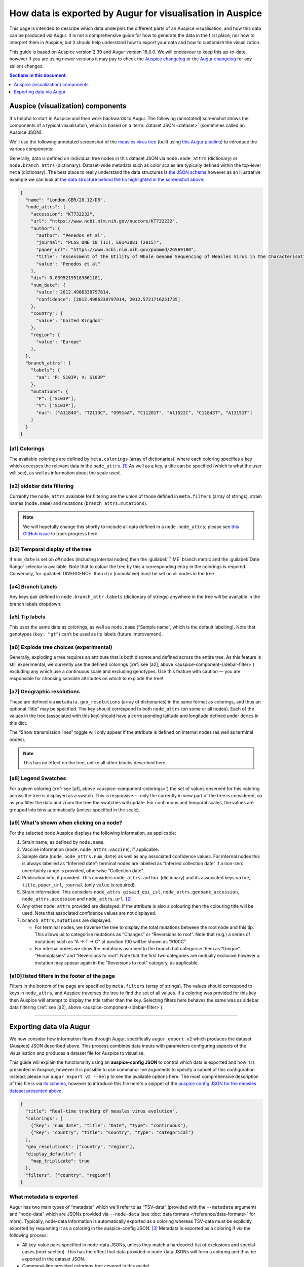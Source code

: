 ==========================================================
How data is exported by Augur for visualisation in Auspice
==========================================================

This page is intended to describe which data underpins the different parts of
an Auspice visualisation, and how this data can be produced via Augur. It is
not a comprehensive guide for how to generate the data in the first place, nor
how to interpret them in Auspice, but it should help understand how to export
your data and how to customize the visualization.

This guide is based on Auspice version 2.39 and Augur version 18.0.0. We
will endeavour to keep this up-to-date however if you are using newer
versions it may pay to check the `Auspice
changelog <https://github.com/nextstrain/auspice/blob/master/CHANGELOG.md>`__
or the `Augur changelog <https://github.com/nextstrain/augur/blob/master/CHANGES.md>`__
for any salient changes.

.. contents:: Sections in this document
  :local:
  :depth: 1

Auspice (visualization) components
----------------------------------

It's helpful to start in Auspice and then work backwards to Augur. The
following (annotated) screenshot shows the components of a typical
visualisation, which is based on a :term:`dataset JSON <dataset>` (sometimes
called an Auspice JSON).

We'll use the following annotated screenshot of the `measles virus
tree <https://nextstrain.org/measles>`__ (built using `this Augur
pipeline <https://github.com/nextstrain/measles>`__) to introduce the
various components:

.. image:: ../images/auspice-components.png
  :alt: Annotated screenshot of Auspice

Generally, data is defined on individual tree nodes in this dataset JSON
via ``node.node_attrs`` (dictionary) or ``node.branch_attrs`` (dictionary).
Dataset-wide metadata such as color scales are typically defined within the
top-level ``meta`` (dictionary). The best place to really understand the data
structures is `the JSON schema <https://nextstrain.org/schemas/dataset/v2>`__
however as an illustrative example we can look at `the data structure behind the tip
highlighted in the screenshot above <https://nextstrain.org/measles?s=London.GBR/28.12/D8>`__:

.. code-block:: json

  {
    "name": "London.GBR/28.12/D8",
    "node_attrs": {
      "accession": "KT732232",
      "url": "https://www.ncbi.nlm.nih.gov/nuccore/KT732232",
      "author": {
        "author": "Penedos et al",
        "journal": "PLoS ONE 10 (11), E0143081 (2015)",
        "paper_url": "https://www.ncbi.nlm.nih.gov/pubmed/26569100",
        "title": "Assessment of the Utility of Whole Genome Sequencing of Measles Virus in the Characterisation of Outbreaks",
        "value": "Penedos et al"
      },
      "div": 0.03952195183861181,
      "num_date": {
        "value": 2012.4986338797814,
        "confidence": [2012.4986338797814, 2012.5721716251735]
      },
      "country": {
        "value": "United Kingdom"
      },
      "region": {
        "value": "Europe"
      },
    },
    "branch_attrs": {
      "labels": {
        "aa": "P: S103P; V: S103P"
      },
      "mutations": {
        "P": ["S103P"],
        "V": ["S103P"],
        "nuc": ["A1184G", "T2113C", "G9914A", "C11201T", "A11522C", "C11843T", "A13151T"]
      }
    }
  }

.. _auspice-component-colorings:

[a1] Colorings
~~~~~~~~~~~~~~

The available colorings are defined by ``meta.colorings`` (array of dictionaries),
where each coloring specifies a key which accesses the relevant data in the
``node_attrs``. [#f1]_ As well as a key, a title can be specified (which is
what the user will see), as well as information about the scale used.

.. _auspice-component-sidebar-filter:

[a2] sidebar data filtering
~~~~~~~~~~~~~~~~~~~~~~~~~~~

Currently the ``node_attrs`` available for filtering are the union of those
defined in ``meta.filters`` (array of strings), strain names (``node.name``)
and mutations (``branch_attrs.mutations``).

.. note::
  We will hopefully change this shortly to include all data defined in
  a ``node.node_attrs``; please see `this GitHub issue <https://github.com/nextstrain/auspice/issues/1251>`__
  to track progress here.

[a3] Temporal display of the tree
~~~~~~~~~~~~~~~~~~~~~~~~~~~~~~~~~

If ``num_date`` is set on *all* nodes (including internal nodes) then the
:guilabel:`TIME` branch metric and the :guilabel:`Date Range` selector is available.
Note that to colour the tree by this a corresponding entry in the colorings is required.
Conversely, for :guilabel:`DIVERGENCE` then ``div`` (cumulative) must be set on all nodes in the tree.

[a4] Branch Labels
~~~~~~~~~~~~~~~~~~

Any keys pair defined in ``node.branch_attr.labels`` (dictionary of strings)
anywhere in the tree will be available in the branch labels dropdown.

[a5] Tip labels
~~~~~~~~~~~~~~~

This uses the same data as colorings, as well as ``node.name`` (“Sample
name”, which is the default labelling).
Note that genotypes (``key: “gt”``) can’t be used as tip labels (future improvement).

[a6] Explode tree choices (experimental)
~~~~~~~~~~~~~~~~~~~~~~~~~~~~~~~~~~~~~~~~

Generally, exploding a tree requires an attribute that is both discrete
and defined across the entire tree. As this feature is still experimental,
we currently use the defined colorings (:ref:`see [a2], above <auspice-component-sidebar-filter>`)
excluding any which use a continuous scale and excluding genotypes.
Use this feature with caution — you are responsible for choosing sensible
attributes on which to explode the tree!

[a7] Geographic resolutions
~~~~~~~~~~~~~~~~~~~~~~~~~~~

These are defined via ``metadata.geo_resolutions`` (array of dictionaries) in
the same format as colorings, and thus an optional “title” may be specified.
The key should correspond to both ``node_attrs`` (on some or all nodes).
Each of the values in the tree (associated with this key) should have a
corresponding latitude and longitude defined under ``demes`` in this dict.

The “Show transmission lines” toggle will only appear if the attribute
is defined on internal nodes (as well as terminal nodes).

.. note::
  This has no effect on the tree, unlike all other blocks described here.

[a8] Legend Swatches
~~~~~~~~~~~~~~~~~~~~

For a given coloring (:ref:`see [a1], above <auspice-component-colorings>`) the
set of values observed for this coloring across the tree is displayed as a
swatch. This is responsive — only the currently in view part of the tree is
considered, so as you filter the data and zoom the tree the swatches will update.
For continuous and temporal scales, the values are grouped into bins
automatically (unless specified in the scale).

[a9] What's shown when clicking on a node?
~~~~~~~~~~~~~~~~~~~~~~~~~~~~~~~~~~~~~~~~~~

For the selected node Auspice displays the following information, as
applicable:

1. Strain name, as defined by ``node.name``.
2. Vaccine information (``node.node_attrs.vaccine``), if applicable.
3. Sample date (``node.node_attrs.num_date``) as well as any associated
   confidence values. For internal nodes this is always labelled as
   “Inferred date”; terminal nodes are labelled as “Inferred collection
   date” if a non-zero uncertainty range is provided, otherwise
   “Collection date”.
4. Publication info, if provided. This considers ``node_attrs.author``
   (dictionary) and its associated keys ``value``, ``title``,
   ``paper_url``, ``journal`` (only ``value`` is required).
5. Strain information. This considers ``node_attrs.gisaid_epi_isl``,
   ``node_attrs.genbank_accession``, ``node_attrs.accession`` and
   ``node_attrs.url``. [#f2]_
6. Any other ``node_attrs`` provided are displayed. If the attribute is
   also a colouring then the colouring title will be used. Note that
   associated confidence values are not displayed.
7. ``branch_attrs.mutations`` are displayed.

   -  For terminal nodes, we traverse the tree to display the total
      mutations between the root node and this tip. This allows us to
      categorise mutations as “Changes” or “Reversions to root”. Note
      that (e.g.) a series of mutations such as “A -> T -> C” at
      position 100 will be shown as “A100C”.
   -  For internal nodes we show the mutations ascribed to the branch
      but categorise them as “Unique”, “Homoplasies” and “Reversions to
      root”. Note that the first two categories are mutually exclusive
      however a mutation may appear again in the “Reversions to root”
      category, as applicable.

[a10] listed filters in the footer of the page
~~~~~~~~~~~~~~~~~~~~~~~~~~~~~~~~~~~~~~~~~~~~~~

Filters in the bottom of the page are specified by ``meta.filters``
(array of strings). The values should correspond to keys in ``node_attrs``,
and Auspice traverses the tree to find the set of all values.
If a coloring was provided for this key then Auspice will attempt to display
the title rather than the key. Selecting filters here behaves the same was as
sidebar data filtering (:ref:`see [a2], above <auspice-component-sidebar-filter>`).

--------------

Exporting data via Augur
------------------------

We now consider how information flows through Augur, specifically
``augur export v2`` which produces the dataset (Auspice) JSON described above.
This process combines data inputs with parameters configuring aspects of the
visualisation and produces a dataset file for Auspice to visualise.

.. image:: ../images/augur-export.jpg

This guide will explain the functionality using an **auspice-config
JSON** to control which data is exported and how it is presented in Auspice,
however it is possible to use command-line arguments to specify
a subset of this configuration instead; please run ``augur export v2 --help``
to see the available options here.
The most comprehensive description of this file is via
`its schema <https://nextstrain.org/schemas/auspice/config/v2>`__, however to
introduce this file here's a snippet of the `auspice config JSON for the
measles dataset presented above <https://github.com/nextstrain/measles/blob/main/config/auspice_config.json>`__:

.. code-block:: json

  {
    "title": "Real-time tracking of measles virus evolution",
    "colorings": [
      {"key": "num_date", "title": "Date", "type": "continuous"},
      {"key": "country", "title": "Country", "type": "categorical"}
    ],
    "geo_resolutions": ["country", "region"],
    "display_defaults": {
      "map_triplicate": true
    },
    "filters": ["country", "region"]
  }

What metadata is exported
~~~~~~~~~~~~~~~~~~~~~~~~~

Augur has two main types of “metadata” which we'll refer to as
“TSV-data” (provided with the ``--metadata`` argument) and “node-data”
which are JSONs provided via ``--node-data`` (see :doc:`data formats </reference/data-formats>` for more).
Typically, node-data information is automatically exported as a coloring whereas
TSV-data must be explicitly exported by requesting it as a coloring in the
auspice-config JSON. [#f3]_ Metadata is exported as a coloring if via the
following process:

-  All key-value pairs specified in node-data JSONs, unless they match a
   hardcoded-list of exclusions and special-cases (next section). This
   has the effect that data provided in node-data JSONs will form a
   coloring and thus be exported in the dataset JSON.
-  Command-line provided colorings (not covered in this guide)
-  Colorings specified in the auspice-config JSON (see below)

Metadata keys ``<X>_entropy`` (numeric) or ``<X>_confidence`` (dictionary),
assuming key ``<X>`` exists, will be combined into the same ``node.node_attrs.X`` data structure.
Auspice uses the entropy value to influence the saturation of the color and
the confidence data is shown when hovering / clicking on the branch/node.

Special cases (keys which are excluded or behave differently)
~~~~~~~~~~~~~~~~~~~~~~~~~~~~~~~~~~~~~~~~~~~~~~~~~~~~~~~~~~~~~

To maintain backwards compatibility a number of keys are excluded or
special-cased here and should be treated with caution. If you need to
check a particular key you can search for it `in the
code <https://github.com/nextstrain/augur/blob/master/augur/export_v2.py>`__,
but currently these keys include:

- any key which ends with ``_confidence`` or ``_entropy`` (see previous section)
- ``annotations``, ``aa_muts`` and ``muts`` (see :ref:`How branch mutations are
  exported <auspice-config-how-branch-mutations-are-exported>`, below)
- ``mutation_length`` and ``branch_length`` are converted to the tree’s
  divergence values [#f4]_ and exported as ``node.div`` (float); with the
  first matching key being used. This is optional — time only trees are
  just fine.
- key ``hidden`` is only exported if its value is one of
  “always”, “divtree”, “timetree”. We don't cover this behavior here, and
  it is somewhat experimental, so try it out first!
- key ``clade_membership`` gets the title ``Clade`` (unless you provide one)
- key ``num_date`` (numerical date) gets the title ``Sampling Date``
  (unless you provide one) and type ``continuous``
- key ``author`` gets the title ``Authors`` (unless you provide one) and the
  exported data structure will incorporate any of the following metadata keys:
  ``journal``, ``authors``, ``title`` and ``paper_url``. [#f5]_ In effect,
  this means that none of these keys are available to be a coloring
  themselves (apart from ``author``).
- Some keys are deprecated & changed on-the-fly: ``author`` → ``authors`` and
  ``numdate`` → ``num_date``
- key ``gt`` gets the title ``Genotype``; this is
  automatically created if annotations are defined (see :ref:`How branch
  mutations are exported <auspice-config-how-branch-mutations-are-exported>` section below)
  but you can supply your own title if you like.
  Note that metadata provided under the key ``gt`` may be exported, but it
  won't actually be used by Auspice!
- ``clade_membership`` is converted to a branch label, see :ref:`Branch
  Labels <auspice-config-branch-labels>` section below.
- ``vaccine`` must be a dictionary with special keys (via a node-data JSON);
  see the `the dataset schema <https://nextstrain.org/schemas/dataset/v2>`__
  for full details. Auspice uses this to render crosses over certain tips in the
  tree. This means that ``vaccine`` cannot be a coloring itself.
- The following keys are simply ignored: ``date``, ``raw_date``,
  ``clock_length``, ``sequence``, ``aa_sequences``, ``dTiter``, ``dTiterSub``

How conflicting metadata is resolved
~~~~~~~~~~~~~~~~~~~~~~~~~~~~~~~~~~~~

Node-data JSONs are combined using a deep-merge approach, where we
recurse into dictionaries. For non-dictionary values we will overwrite
previously seen values, so the order of JSONs provided matters! The
information for each node is then added to the per-node (per-strain)
TSV-data, with the node-data being used in the case of duplicate keys.
As a contrived example:

.. code-block:: js

   // node-data file 1
   nodes: {NODE_NAME: {country: "USA", region: "North America"}}
   // node-data file 2
   nodes: {NODE_NAME: {country: "Canada"}}
   // metadata TSV
   {NODE_NAME: {country: "Mexico", serotype: "ABC"}}
   // resulting merged metadata
   nodes: {NODE_NAME: {country: "Canada", region: "North America", serotype: "ABC"}}

Configuring coloring names and types
~~~~~~~~~~~~~~~~~~~~~~~~~~~~~~~~~~~~

The colorings in the auspice-config JSON typically link the key (where the
metadata is to be found) to a title (how the key is to be presented in Auspice)
and a type (how should the color scale be constructed).
Setting the type to one of “continuous”, “temporal”, “ordinal”, “categorical”
or “boolean” lets Auspice use the appropriate color scale, but if this is not
provided “categorical” is the default.

The provided colorings in the auspice-config JSON will result in corresponding
metadata being exported. As mentioned above, for node-data provided metadata
this is not necessary, but if in doubt it's safest to provide this information
in the auspice-config JSON.

Configuring color scales and legends
~~~~~~~~~~~~~~~~~~~~~~~~~~~~~~~~~~~~

A colors TSV file may be provided to ``augur export v2`` which is the
most common way to associate (discrete) values with actual colors. Such
a file has 3 tab-separated columns: the coloring key, the metadata
value, and the color hex; no headers are necessary. As an example, `here
are (some of) the colors TSV <https://github.com/nextstrain/measles/blob/main/config/colors.tsv>`__
used in the measles build:

.. code-block:: text

   region  oceania #88BB6C
   region  west asia   #ADBD51
   region  africa  #CEB541
   region  europe  #E39B39

Augur itself provides `a default set of colors <https://github.com/nextstrain/augur/blob/master/augur/data/colors.tsv>`__,
currently only for “region”. This means that if you don't specify any colors
for region then we'll use the defaults, however if you specify *any* colors for
“region” in the TSV then the defaults won't be used (i.e. there is no merging).

This is all optional - if you don't provide colors then Auspice will use
the provided scale type and create a suitable scale for you. Remember that if
you define any colors, then you should define them all (for that coloring) -
any metadata values you don't provide colors for will be shown in greyscale!

You can instead define which colors are used in the auspice-config JSON;
this is a bit more involved but provides greater flexibility.
For discrete scales, you can link individual values to color hex codes
(similarly to the colors TSV approach, values not listed here will use a
greyscale in Auspice) or for continuous scales by linking pivot points
to colours which Auspice will interpolate between to create the final scale.
Separate to the color definitions you can limit what values are present in the
legend and how they are displayed. For full details please see `the
schema <https://nextstrain.org/schemas/auspice/config/v2>`__ but the
following example may illustrate what's possible:

.. code-block:: json

  "colorings": [
    {
      "key": "num_date",
      "title": "Date (custom colors)",
      "type": "continuous",
      "scale": [
        [2000, "#edf8b1"], [2020, "#7fcdbb"], [2022, "#2c7fb8"]
      ],
      "legend": [
        {"value": 2010, "display": "<2020", "bounds": [2000, 2020]},
        {"value": 2020.5, "display": "2020", "bounds": [2020, 2021]},
        {"value": 2021.5, "display": "2021", "bounds": [2021, 2022]},
        {"value": 2022.5, "display": "2022", "bounds": [2022, 2023]}
      ]
    },
    {
      "key": "serotype",
      "title": "Serotype",
      "type": "categorical",
      "scale": [
        ["DENV-1", "#781C86"], ["DENV-2", "#83BA70"], ["DENV-3", "#547BD3"], ["DENV-4", "#DF4327"]
      ]
    }
  ],

Finally, nodes with missing or unknown data [#f6]_ are automatically set to
gray in the tree and the “unknown” values will not be present in the color legend.

.. _auspice-config-how-branch-mutations-are-exported:

How branch mutations are exported
~~~~~~~~~~~~~~~~~~~~~~~~~~~~~~~~~

Nucleotide and amino-acid mutations are provided via node-data JSONs
under the keys ``muts`` (list) and ``aa_muts`` (dictionary), along with
``annotations`` (dictionary). These are typically produced by
``augur ancestral`` or ``augur translate`` and so aren't detailed here.
These metadata are exported as ``node.branch_attrs.mutations`` and
``meta.genome_annotations``.

If these metadata are available, then a special coloring is created in
the exported dataset JSON: ``{"key": "gt", "title": "Genotype", "type": "categorical"}``
which is used by Auspice to allow coloring by genotype.
You can also define this in the auspice-config JSON if you wish to use a
different title. The presence of these metadata will also enable the entropy
panel in Auspice.

.. _auspice-config-branch-labels:

Branch Labels
~~~~~~~~~~~~~

Currently branch labels are unable to be specified beyond two special
cases, and there is no way to customize their appearance via the
auspice-config JSON. We are in the process of improving this.

1. If the key ``clade_annotation`` is present, these are converted to
   the “Clade” branch label (``node.branch_attrs.labels.clade``).
2. If amino acid mutations are defined, then the ``aa`` branch label is
   automatically created.

Geographic resolutions and lat-longs
~~~~~~~~~~~~~~~~~~~~~~~~~~~~~~~~~~~~

The map (geographic) panel in Auspice works by associating certain
metadata with lat-long values. The metadata keys used for this are
called “geographic resolutions”, and are exported if the certain
criteria are met.

The auspice-config JSON should define the ``geo_resolutions`` as a list
of either dictionaries or strings; the former allows more customization
but the latter is much simpler.

Example auspice-config JSON using strings:

.. code-block:: json

  "geo_resolutions": [
    "country",
    "region"
  ]

Example auspice-config JSON using dictionaries:

.. code-block:: json

  "geo_resolutions": [
    {"key": "country", "title": "Custom Country Title"},
    {"key": "region", "title": "Custom Region Title"}
  ]

The specified keys will be exported from the metadata inputs (“country”
and “region”, in the above examples). Finally we need a mapping of the
metadata values, called “demes” (e.g. the individual countries or
regions) to their lat-long values. This is typically provided via a
lat-longs TSV input file, such as:

.. code-block:: text

   region  africa  4.070194    21.824559
   region  china   35.000074   104.999927
   region  europe  49.646237   10.799454

Augur `has some defaults configured for “region”, “country” and
“division” <https://github.com/nextstrain/augur/blob/master/augur/data/lat_longs.tsv>`__
which are merged in with any user-provided data (the latter takes
precedence). We also maintain a very large set of these for our `ncov
build <https://github.com/nextstrain/ncov/blob/master/defaults/lat_longs.tsv>`__
which may be a helpful reference.

If a deme is defined on the tree but no lat-long value is provided then
it will not be shown in Auspice. In these cases ``augur export v2`` will
print a warning.

Specifying which colorings are available as filters
~~~~~~~~~~~~~~~~~~~~~~~~~~~~~~~~~~~~~~~~~~~~~~~~~~~

Select (discrete) colorings are available for filtering in Auspice (both
via the sidebar UI and listed in the footer) if they are defined in the
auspice-config JSONs filters list:

.. code-block::

   "filters": ["country", "region", ...]

Additionally, each mutation and strain name will be automatically
available in Auspice’s sidebar UI for filtering.

.. note::

  This behavior may change in the future; ideally all exported
  metadata should be searchable via Auspice's sidebar filtering UI.

Customizing the Auspice defaults and available panels
~~~~~~~~~~~~~~~~~~~~~~~~~~~~~~~~~~~~~~~~~~~~~~~~~~~~~

There are a number of other sections of the auspice-config JSON which
can configure how Auspice presents the exported data.

The **panels** (array, with entries of “tree”, “map”, “frequencies”, “entropy”,
“measurements”) restricts which panels are available to be rendered in Auspice.
By default all panels the dataset supports are available.

The **display_defaults** (dictionary) configures the defaults for many
of Auspice’s UI settings, such as which coloring to use.
Please see `the Auspice documentation <https://docs.nextstrain.org/projects/auspice/en/latest/advanced-functionality/view-settings.html?highlight=display_defaults#dataset-json-configurable-defaults>`__
for a list of these.

The **data_provenance** (list of dictionaries) defines the source of the
data. This is exported as ``meta.data_provenance`` and is rendered by
Auspice at the top of the page.

The **build_url** (string) specifies URL with instructions to reproduce
the build, which is typically a GitHub repo URL. This is used by Auspice
in the page header.

The **maintainers** (array of dictionaries) is used in the Auspice
header to identify who created or maintains the dataset.

As an example, here's how the `measles auspice-config uses these
keys <https://github.com/nextstrain/measles/blob/main/config/auspice_config.json>`__
and you can `see here <https://nextstrain.org/measles>`__ how auspice
renders these:

.. code-block:: json

  "title": "Tutorial Nextstrain build for Zika virus",
  "maintainers": [
    {"name": "Trevor Bedford", "url": "http://bedford.io/team/trevor-bedford/"}
  ],
  "build_url": "https://github.com/nextstrain/zika-tutorial",
  "panels": [ "tree", "map", "entropy" ],
  "display_defaults": {
    "map_triplicate": true
  }

--------------

.. rubric:: Footnotes

.. [#f1] Mutations defined here should have an associated entry in the
  ``meta.genome_annotations`` (dictionary of dictionaries). Auspice will
  still try to display datasets if this is missing, but functionality will
  be missing.

.. [#f2] If both ``genbank_accession`` and ``gisaid_epi_isl`` are provided,
  then Auspice will display both. Only if neither are provided do we
  consider ``node_attrs.accession`` and ``node_attrs.url``.

.. [#f3] We treat these two sources of information differently because (in
  our experience) users often have sensitive / private data in metadata
  TSVs which they may not wish to export, and conversely node-data only
  exists if it has been computed by a previous step in the workflow and
  therefore most probably wants to be part of the resulting dataset.

.. [#f4] The input is per-branch, however the exported value is cumulative.

.. [#f5] The key of each author is generated by grouping authors and adding
  alphabetical suffixes as necessary. This produces authors “Surname et al
  A” and “Surname et al B” etc.

.. [#f6] Values which aren’t valid are those in the set
  ``["undefined", "unknown", "?", "nan", "na", "n/a", 'none', '', 'not known']``
  (case-insensitive) .
